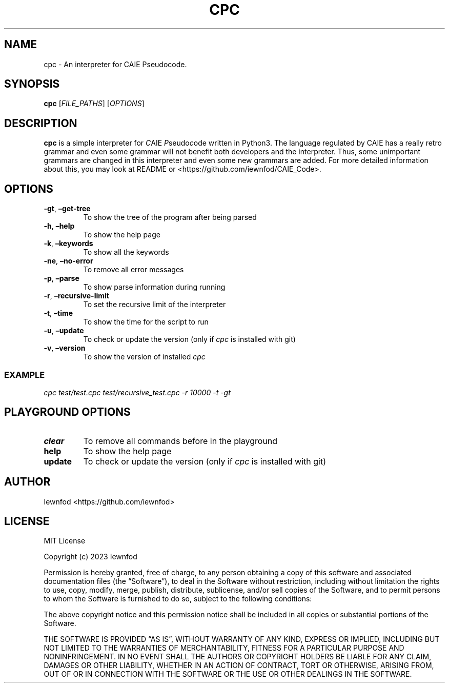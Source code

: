 .\" Automatically generated by Pandoc 3.1.2
.\"
.\" Define V font for inline verbatim, using C font in formats
.\" that render this, and otherwise B font.
.ie "\f[CB]x\f[]"x" \{\
. ftr V B
. ftr VI BI
. ftr VB B
. ftr VBI BI
.\}
.el \{\
. ftr V CR
. ftr VI CI
. ftr VB CB
. ftr VBI CBI
.\}
.TH "CPC" "1" "September 8, 2023" "cpc 0.1.3" "User Manual"
.hy
.SH NAME
.PP
cpc - An interpreter for CAIE Pseudocode.
.SH SYNOPSIS
.PP
\f[B]cpc\f[R] [\f[I]FILE_PATHS\f[R]] [\f[I]OPTIONS\f[R]]
.SH DESCRIPTION
.PP
\f[B]cpc\f[R] is a simple interpreter for \f[I]C\f[R]AIE
\f[I]P\f[R]seudo\f[I]c\f[R]ode written in Python3.
The language regulated by CAIE has a really retro grammar and even some
grammar will not benefit both developers and the interpreter.
Thus, some unimportant grammars are changed in this interpreter and even
some new grammars are added.
For more detailed information about this, you may look at README or
<https://github.com/iewnfod/CAIE_Code>.
.SH OPTIONS
.TP
\f[B]-gt\f[R], \f[B]\[en]get-tree\f[R]
To show the tree of the program after being parsed
.TP
\f[B]-h\f[R], \f[B]\[en]help\f[R]
To show the help page
.TP
\f[B]-k\f[R], \f[B]\[en]keywords\f[R]
To show all the keywords
.TP
\f[B]-ne\f[R], \f[B]\[en]no-error\f[R]
To remove all error messages
.TP
\f[B]-p\f[R], \f[B]\[en]parse\f[R]
To show parse information during running
.TP
\f[B]-r\f[R], \f[B]\[en]recursive-limit\f[R]
To set the recursive limit of the interpreter
.TP
\f[B]-t\f[R], \f[B]\[en]time\f[R]
To show the time for the script to run
.TP
\f[B]-u\f[R], \f[B]\[en]update\f[R]
To check or update the version (only if \f[I]cpc\f[R] is installed with
git)
.TP
\f[B]-v\f[R], \f[B]\[en]version\f[R]
To show the version of installed \f[I]cpc\f[R]
.SS EXAMPLE
.PP
\f[I]cpc test/test.cpc test/recursive_test.cpc -r 10000 -t -gt\f[R]
.SH PLAYGROUND OPTIONS
.TP
\f[B]clear\f[R]
To remove all commands before in the playground
.TP
\f[B]help\f[R]
To show the help page
.TP
\f[B]update\f[R]
To check or update the version (only if \f[I]cpc\f[R] is installed with
git)
.SH AUTHOR
.PP
Iewnfod <https://github.com/iewnfod>
.SH LICENSE
.PP
MIT License
.PP
Copyright (c) 2023 Iewnfod
.PP
Permission is hereby granted, free of charge, to any person obtaining a
copy of this software and associated documentation files (the
\[lq]Software\[rq]), to deal in the Software without restriction,
including without limitation the rights to use, copy, modify, merge,
publish, distribute, sublicense, and/or sell copies of the Software, and
to permit persons to whom the Software is furnished to do so, subject to
the following conditions:
.PP
The above copyright notice and this permission notice shall be included
in all copies or substantial portions of the Software.
.PP
THE SOFTWARE IS PROVIDED \[lq]AS IS\[rq], WITHOUT WARRANTY OF ANY KIND,
EXPRESS OR IMPLIED, INCLUDING BUT NOT LIMITED TO THE WARRANTIES OF
MERCHANTABILITY, FITNESS FOR A PARTICULAR PURPOSE AND NONINFRINGEMENT.
IN NO EVENT SHALL THE AUTHORS OR COPYRIGHT HOLDERS BE LIABLE FOR ANY
CLAIM, DAMAGES OR OTHER LIABILITY, WHETHER IN AN ACTION OF CONTRACT,
TORT OR OTHERWISE, ARISING FROM, OUT OF OR IN CONNECTION WITH THE
SOFTWARE OR THE USE OR OTHER DEALINGS IN THE SOFTWARE.
